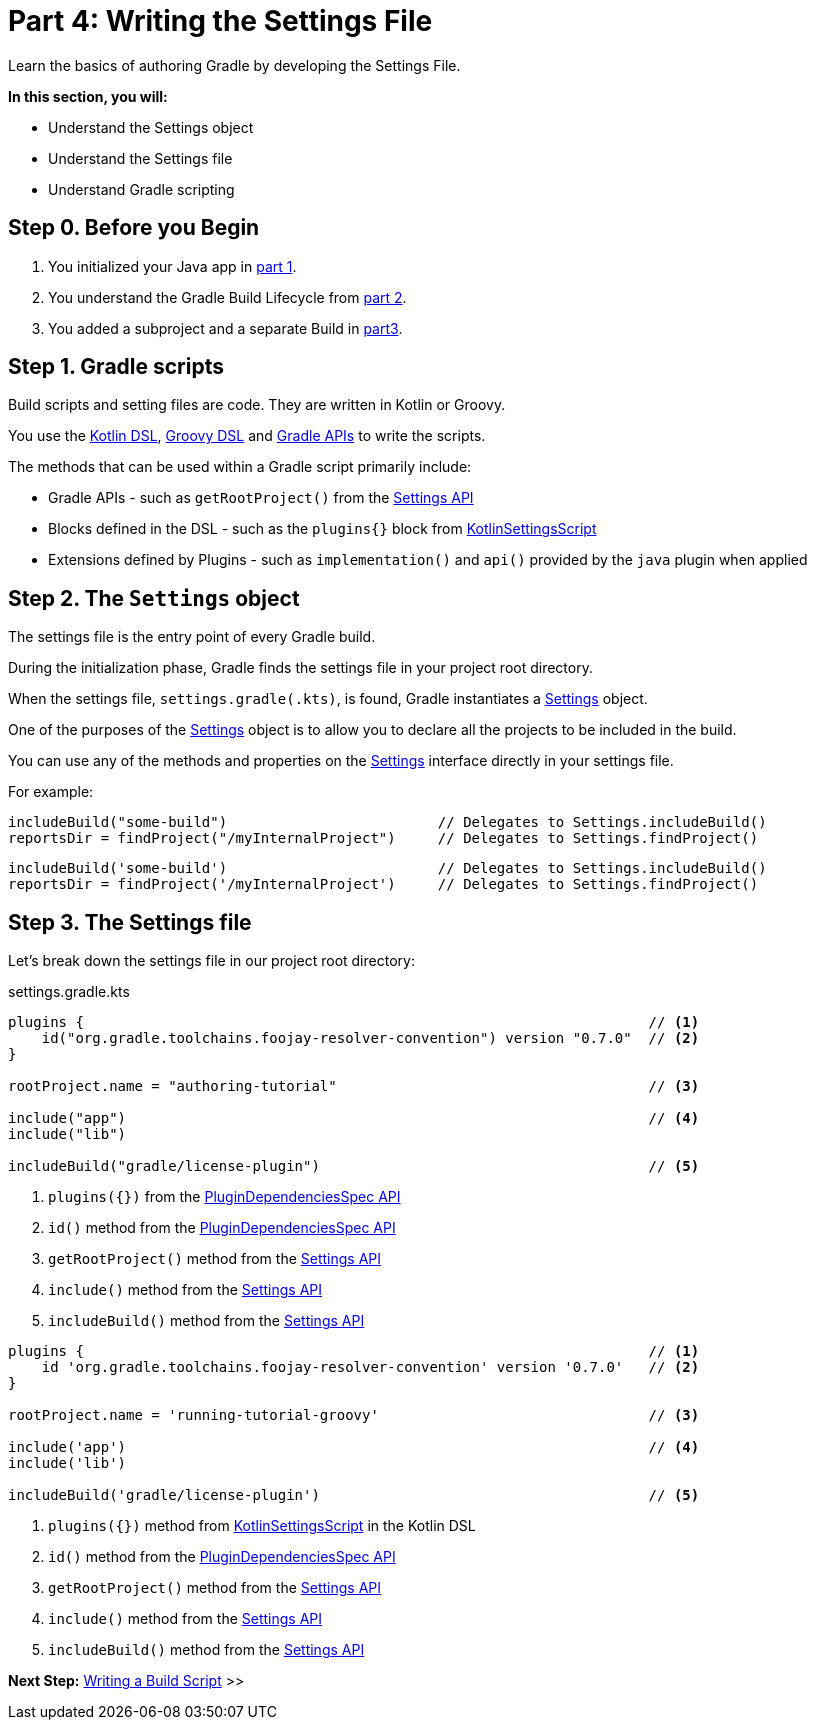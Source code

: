 // Copyright (C) 2023 Gradle, Inc.
//
// Licensed under the Creative Commons Attribution-Noncommercial-ShareAlike 4.0 International License.;
// you may not use this file except in compliance with the License.
// You may obtain a copy of the License at
//
//      https://creativecommons.org/licenses/by-nc-sa/4.0/
//
// Unless required by applicable law or agreed to in writing, software
// distributed under the License is distributed on an "AS IS" BASIS,
// WITHOUT WARRANTIES OR CONDITIONS OF ANY KIND, either express or implied.
// See the License for the specific language governing permissions and
// limitations under the License.

[[partr4_settings_file]]
= Part 4: Writing the Settings File

Learn the basics of authoring Gradle by developing the Settings File.

****
**In this section, you will:**

- Understand the Settings object
- Understand the Settings file
- Understand Gradle scripting
****

[[part4_begin]]
== Step 0. Before you Begin

1. You initialized your Java app in <<partr1_gradle_init.adoc#part1_begin,part 1>>.
2. You understand the Gradle Build Lifecycle from <<partr2_build_lifecycle.adoc#part2_begin,part 2>>.
3. You added a subproject and a separate Build in <<partr3_multi_project_builds#part3_begin, part3>>.

== Step 1. Gradle scripts

Build scripts and setting files are code.
They are written in Kotlin or Groovy.

You use the link:{kotlinDslPath}[Kotlin DSL], link:{groovyDslPath}[Groovy DSL] and link:{javadocPath}[Gradle APIs] to write the scripts.

The methods that can be used within a Gradle script primarily include:

- Gradle APIs - such as `getRootProject()` from the link:{javadocPath}/org/gradle/api/initialization/Settings.html[Settings API]
- Blocks defined in the DSL - such as the `plugins{}` block from link:{kotlinDslPath}/gradle/org.gradle.kotlin.dsl/-kotlin-settings-script/index.html[KotlinSettingsScript]
- Extensions defined by Plugins - such as `implementation()` and `api()` provided by the `java` plugin when applied

== Step 2. The `Settings` object

The settings file is the entry point of every Gradle build.

During the initialization phase, Gradle finds the settings file in your project root directory.

When the settings file, `settings.gradle(.kts)`, is found, Gradle instantiates a link:{groovyDslPath}/org.gradle.api.initialization.Settings.html[Settings] object.

One of the purposes of the link:{groovyDslPath}/org.gradle.api.initialization.Settings.html[Settings] object is to allow you to declare all the projects to be included in the build.

You can use any of the methods and properties on the link:{groovyDslPath}/org.gradle.api.initialization.Settings.html[Settings] interface directly in your settings file.

For example:

[.multi-language-sample]
=====
[source, kotlin]
----
includeBuild("some-build")                         // Delegates to Settings.includeBuild()
reportsDir = findProject("/myInternalProject")     // Delegates to Settings.findProject()
----
=====
[.multi-language-sample]
=====
[source, groovy]
----
includeBuild('some-build')                         // Delegates to Settings.includeBuild()
reportsDir = findProject('/myInternalProject')     // Delegates to Settings.findProject()
----
=====

== Step 3. The Settings file

Let's break down the settings file in our project root directory:

[.multi-language-sample]
=====
.settings.gradle.kts
[source,kotlin]
----
plugins {                                                                   // <1>
    id("org.gradle.toolchains.foojay-resolver-convention") version "0.7.0"  // <2>
}

rootProject.name = "authoring-tutorial"                                     // <3>

include("app")                                                              // <4>
include("lib")

includeBuild("gradle/license-plugin")                                       // <5>
----
<1> `plugins({})` from the link:{groovyDslPath}/org.gradle.plugin.use.PluginDependenciesSpec.html[PluginDependenciesSpec API]
<2> `id()` method from the link:{groovyDslPath}/org.gradle.plugin.use.PluginDependenciesSpec.html[PluginDependenciesSpec API]
<3> `getRootProject()` method from the link:{groovyDslPath}/org.gradle.api.initialization.Settings.html[Settings API]
<4> `include()` method from the link:{groovyDslPath}/org.gradle.api.initialization.Settings.html[Settings API]
<5> `includeBuild()` method from the link:{groovyDslPath}/org.gradle.api.initialization.Settings.html[Settings API]
=====
[.multi-language-sample]
=====
[source, groovy]
----
plugins {                                                                   // <1>
    id 'org.gradle.toolchains.foojay-resolver-convention' version '0.7.0'   // <2>
}

rootProject.name = 'running-tutorial-groovy'                                // <3>

include('app')                                                              // <4>
include('lib')

includeBuild('gradle/license-plugin')                                       // <5>
----
<1> `plugins({})` method from link:{kotlinDslPath}/gradle/org.gradle.kotlin.dsl/-kotlin-settings-script/index.html[KotlinSettingsScript] in the Kotlin DSL
<2> `id()` method from the link:{kotlinDslPath}/gradle/org.gradle.plugin.use/-plugin-dependencies-spec/index.html[PluginDependenciesSpec API]
<3> `getRootProject()` method from the link:{kotlinDslPath}/gradle/org.gradle.api.initialization/-settings/index.html[Settings API]
<4> `include()` method from the link:{kotlinDslPath}/gradle/org.gradle.api.initialization/-settings/index.html[Settings API]
<5> `includeBuild()` method from the link:{kotlinDslPath}/gradle/org.gradle.api.initialization/-settings/index.html[Settings API]
=====

[.text-right]
**Next Step:** <<partr5_build_scripts#partr5_build_scripts,Writing a Build Script>> >>
